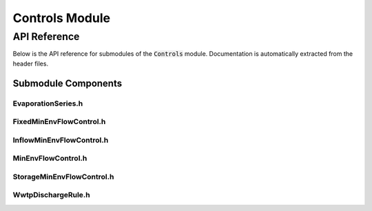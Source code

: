Controls Module
==============

API Reference
-------------

Below is the API reference for submodules of the :code:`Controls` module. Documentation is automatically extracted from the header files.

Submodule Components
^^^^^^^^^^^^^^^

EvaporationSeries.h
~~~~~~~~~~~~~~~~~~~

.. doxygenfile:: Controls/EvaporationSeries.h
   :project: WaterPaths

FixedMinEnvFlowControl.h
~~~~~~~~~~~~~~~~~~~~~~~~

.. doxygenfile:: Controls/FixedMinEnvFlowControl.h
   :project: WaterPaths

InflowMinEnvFlowControl.h
~~~~~~~~~~~~~~~~~~~~~~~~~

.. doxygenfile:: Controls/InflowMinEnvFlowControl.h
   :project: WaterPaths

MinEnvFlowControl.h
~~~~~~~~~~~~~~~~~~~

.. doxygenfile:: Controls/SeasonalMinEnvFlowControl.h
   :project: WaterPaths

StorageMinEnvFlowControl.h
~~~~~~~~~~~~~~~~~~~~~~~~~

.. doxygenfile:: Controls/StorageMinEnvFlowControl.h

WwtpDischargeRule.h
~~~~~~~~~~~~~~~~~~~

.. doxygenfile:: Controls/WwtpDischargeRule.h
   :project: WaterPaths
